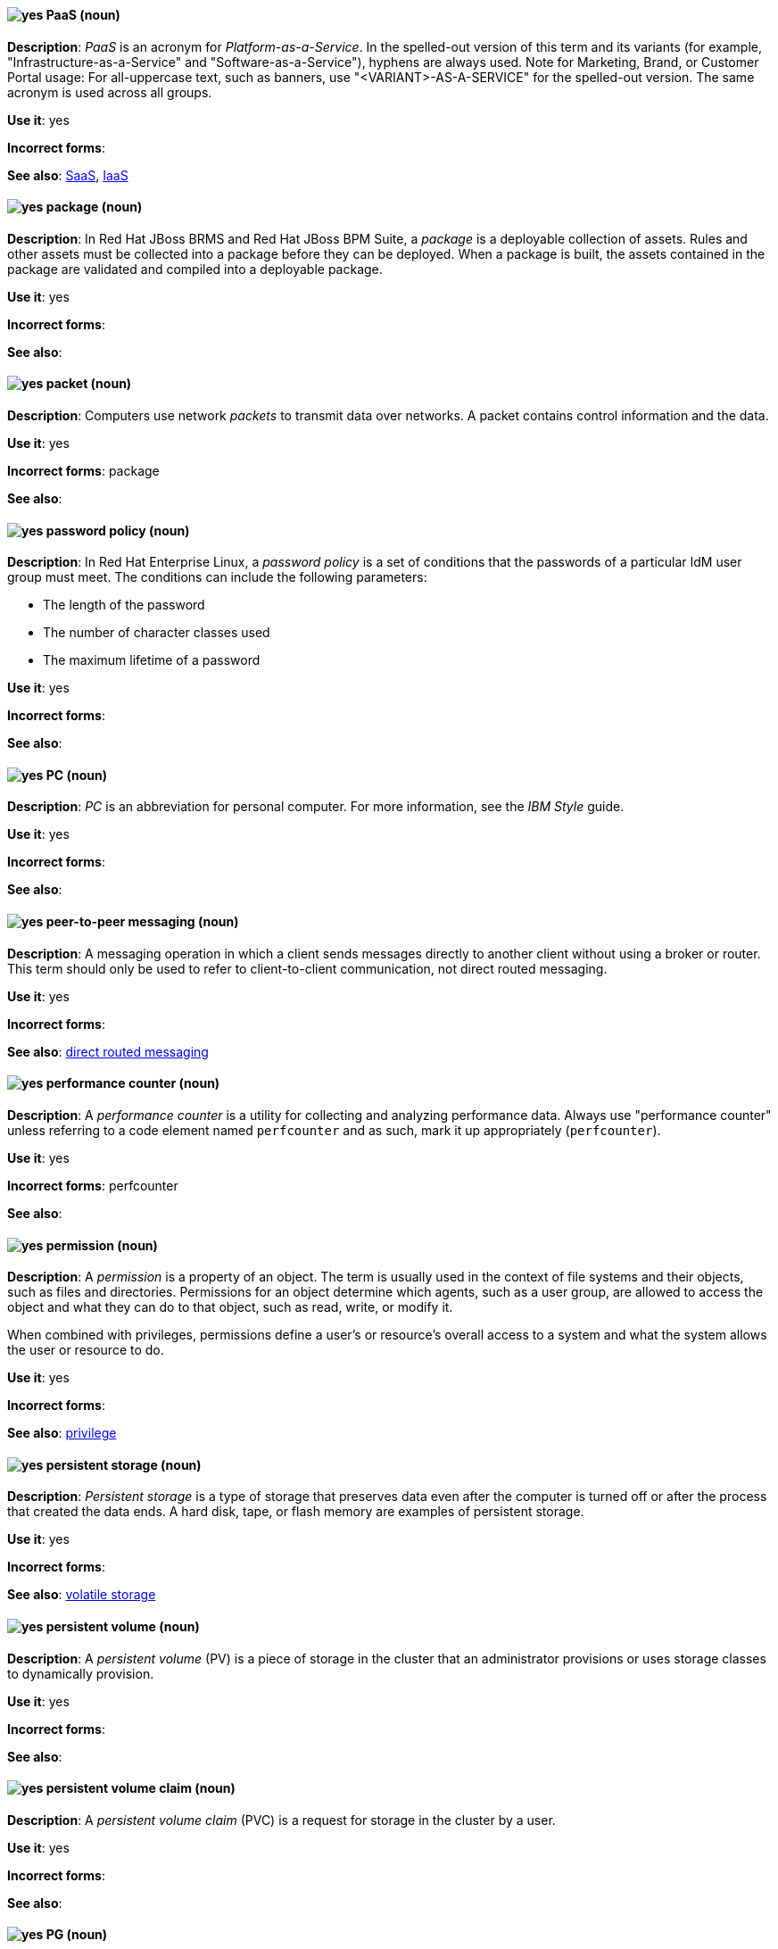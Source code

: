 [[paas]]
==== image:images/yes.png[yes] PaaS (noun)
*Description*: _PaaS_ is an acronym for _Platform-as-a-Service_. In the spelled-out version of this term and its variants (for example, "Infrastructure-as-a-Service" and "Software-as-a-Service"), hyphens are always used. Note for Marketing, Brand, or Customer Portal usage: For all-uppercase text, such as banners, use "<VARIANT>-AS-A-SERVICE" for the spelled-out version. The same acronym is used across all groups.

*Use it*: yes

*Incorrect forms*:

*See also*: xref:saas[SaaS], xref:iaas[IaaS]

// BxMS: Added "In Red Hat JBoss BRMS and Red Hat JBoss BPM Suite,"
[[package]]
==== image:images/yes.png[yes] package (noun)
*Description*: In Red Hat JBoss BRMS and Red Hat JBoss BPM Suite, a _package_ is a deployable collection of assets. Rules and other assets must be collected into a package before they can be deployed. When a package is built, the assets contained in the package are validated and compiled into a deployable package.

*Use it*: yes

*Incorrect forms*:

*See also*:

[[packet]]
==== image:images/yes.png[yes] packet (noun)
*Description*: Computers use network _packets_ to transmit data over networks. A packet contains control information and the data.

*Use it*: yes

*Incorrect forms*: package

*See also*:

// RHEL: Added "In Red Hat Enterprise Linux,"
[[password-policy]]
==== image:images/yes.png[yes] password policy (noun)
*Description*: In Red Hat Enterprise Linux, a _password policy_ is a set of conditions that the passwords of a particular IdM user group must meet. The conditions can include the following parameters:

* The length of the password
* The number of character classes used
* The maximum lifetime of a password

*Use it*: yes

*Incorrect forms*:

*See also*:

[[pc]]
==== image:images/yes.png[yes] PC (noun)
*Description*: _PC_ is an abbreviation for personal computer. For more information, see the _IBM Style_ guide.

*Use it*: yes

*Incorrect forms*:

*See also*:

// AMQ: General; kept as is
[[peer-to-peer-messaging]]
==== image:images/yes.png[yes] peer-to-peer messaging (noun)
*Description*: A messaging operation in which a client sends messages directly to another client without using a broker or router. This term should only be used to refer to client-to-client communication, not direct routed messaging.

*Use it*: yes

*Incorrect forms*:

*See also*: xref:direct-routed-messaging[direct routed messaging]

[[performance-counter]]
==== image:images/yes.png[yes] performance counter (noun)
*Description*: A _performance counter_ is a utility for collecting and analyzing performance data. Always use "performance counter" unless referring to a code element named `perfcounter` and as such, mark it up appropriately (`perfcounter`).

*Use it*: yes

*Incorrect forms*: perfcounter

*See also*:

[[permission]]
==== image:images/yes.png[yes] permission (noun)
*Description*: A _permission_ is a property of an object. The term is usually used in the context of file systems and their objects, such as files and directories.
Permissions for an object determine which agents, such as a user group, are allowed to access the object and what they can do to that object, such as read, write, or modify it.

When combined with privileges, permissions define a user's or resource's overall access to a system and what the system allows the user or resource to do.

*Use it*: yes

*Incorrect forms*:

*See also*: xref:privilege[privilege]

[[persistent-storage]]
==== image:images/yes.png[yes] persistent storage (noun)
*Description*: _Persistent storage_ is a type of storage that preserves data even after the computer is turned off or after the process that created the data ends. A hard disk, tape, or flash memory are examples of persistent storage.

*Use it*: yes

*Incorrect forms*:

*See also*: xref:volatile-storage[volatile storage]

// OCS: General; kept as is
[[persistent-volume]]
==== image:images/yes.png[yes] persistent volume (noun)
*Description*: A _persistent volume_ (PV) is a piece of storage in the cluster that an administrator provisions or uses storage classes to dynamically provision.

*Use it*: yes

*Incorrect forms*:

*See also*:

// OCS: General; kept as is; added "in the cluster"
[[persistent-volume-claim]]
==== image:images/yes.png[yes] persistent volume claim (noun)
*Description*: A _persistent volume claim_ (PVC) is a request for storage in the cluster by a user.

*Use it*: yes

*Incorrect forms*:

*See also*:

// Ceph: Added "In Red Hat Ceph Storage, PG is"
[[pg]]
==== image:images/yes.png[yes] PG (noun)
*Description*: In Red Hat Ceph Storage, _PG_ is an abbreviation for placement group.

*Use it*: yes

*Incorrect forms*:

*See also*: xref:placement-group[placement group]

[[php]]
==== image:images/yes.png[yes] PHP (noun)
*Description*: Use _PHP_ when referring to the programming language in general. Use `php` when referring to the specific command or some other literal use. See http://www.php.net/ for specific PHP language information. See http://en.wikipedia.org/wiki/PHP for more general information.

*Use it*: yes

*Incorrect forms*:

*See also*:

[[physical-topology]]
==== image:images/yes.png[yes] physical topology (noun)
*Description*: Every LAN has a topology, or the way that the devices on a network are arranged and how they communicate with each other. The _physical topology_ is the way that the workstations are connected to the network through the actual cables that transmit data.

*Use it*: yes

*Incorrect forms*:

*See also*: xref:logical-topology[logical topology], xref:signal-topology[signal topology]

// EAP: Added "In Red Hat JBoss Enterprise Application Platform,"
[[picketlink-federation]]
==== image:images/yes.png[yes] picketlink-federation subsystem (noun)
*Description*: In Red Hat JBoss Enterprise Application Platform, the `picketlink-federation` subsystem is used to configure single sign-on (SSO) using security assertion markup language (SAML). In general text, write in lowercase as two words separated by a hyphen. Use "PicketLink Federation subsystem" when referring to the picketlink-federation subsystem in titles and headings. When writing the term in its heading form, ensure that you include an uppercase "L".

*Use it*: yes

*Incorrect forms*:

*See also*:

// EAP: Added "In Red Hat JBoss Enterprise Application Platform,"
[[picketlink-identity-management]]
==== image:images/yes.png[yes] picketlink-identity-management subsystem(noun)
*Description*: In Red Hat JBoss Enterprise Application Platform, the `picketlink-identity-management` subsystem is used to configure identity management services. In general text, write in lowercase as three words separated by hyphens. Use "PicketLink Identity Management subsystem" when referring to the `picketlink-identity-management` subsystem in titles and headings. When writing the term in its heading form, ensure that you include an uppercase "L".

*Use it*: yes

*Incorrect forms*:

*See also*:

[[pico]]
==== image:images/yes.png[yes] Pico (noun)
*Description*: Capitalize "Pico" when referring to the text editor or to the programming language. Do not capitalize "pico" when referring to the SI prefix.

*Use it*: yes

*Incorrect forms*:

*See also*:

// Fuse: Added "In Red Hat Fuse,"
// Fuse: Changed "Fuse (Karaf)" to "Red Hat Fuse (Karaf)" (Breda)
[[pid]]
==== image:images/yes.png[yes] PID (noun)
*Description*: In Red Hat Fuse, the _persistent identifier_ (PID) of a registered OSGi service is used to identify the service across container restarts. In Fuse (Karaf), PIDs map to `.cfg` configuration files located in the `FUSE_HOME/etc/` directory. A `.cfg` file contains a list of attribute/value pairs that configure a service. You can edit any `.cfg` file to configure/reconfigure the corresponding OSGi service.

*Use it*: yes

*Incorrect forms*:

*See also*:

// Ceph: Added "In Red Hat Ceph Storage, a placement group"; fixed incorrect see also from PC to PG
[[placement-group]]
==== image:images/yes.png[yes] placement group (noun)
*Description*: In Red Hat Ceph Storage, a _placement group_ aggregates a series of objects into a group, and maps the group into a series of OSDs. Write "Placement Group" (both first letters in uppercase) only when explaining the PC abbreviation, then write "placement group" (in lowercase).

*Use it*: yes

*Incorrect forms*:

*See also*: xref:pg[PG]

// Ceph: Added "In Red Hat Ceph Storage, a placement target is"
[[placement-target]]
==== image:images/yes.png[yes] placement target (noun)
*Description*: In Red Hat Ceph Storage, a _placement target_ is a configurable rule that determines where bucket data is stored.
//TODO: does this have to be first letters in uppercase?

*Use it*: yes

*Incorrect forms*:

*See also*:

[[plain-text]]
==== image:images/yes.png[yes] plain text (adjective)
*Description*: "Plain text" is correct in almost all cases. We use "plain text" as a plain English denotation of all unencrypted information, whether it is being stored or is being fed to an encryption algorithm. Unless it is necessary to make the cryptographer's distinction, do not use "plaintext" or "cleartext". Cryptographers distinguish between "cleartext" (unencrypted data) and "plaintext" (unencrypted data as input to an encryption algorithm).

*Use it*: yes

*Incorrect forms*: plaintext, plain-text, cleartext, clear text

*See also*:

[[playbook]]
==== image:images/yes.png[yes] playbook (noun)
*Description*: Playbooks are the configuration, deployment, and orchestration language for Ansible Automation Platform.
Playbooks can describe a policy you want your remote systems to enforce or a set of steps in a general IT process.
When using the term _playbook_ without the Ansible prefix, use lowercase _p_.

Examples:

* Run a playbook in Ansible.

*Use it*: yes

*Incorrect forms*: Run a Playbook in Ansible

*See also*: xref:ansible-playbook[Ansible Playbook]

[[pluggable]]
==== image:images/yes.png[yes] pluggable (noun)
*Description*: "Pluggable" refers to something that is capable of being plugged in, especially in terms of (for example) software modules. "Hot-pluggable" is also widely used with respect to hardware to indicate that it can be connected and recognized without powering down the system.

*Use it*: yes

*Incorrect forms*:

*See also*:

[[plugin-adj]]
==== image:images/yes.png[yes] plugin (adjective)
*Description*: Use to distinguish software code separate from the core application or service that adds new features or extends the functionality.
Use "plugin" rather than "plug-in", unless you are updating existing content that uses the hyphenated form.

*Use it*: yes

*Incorrect forms*: plug in, plug-in

*See also*: xref:plugin[plugin]

[[plugin]]
==== image:images/yes.png[yes] plugin (noun)
*Description*: A _plugin_ is a software component that adds new features or extends the functionality of an existing application or service.
Use "plugin" rather than "plug-in", unless you are updating existing content that uses the hyphenated form.

*Use it*: yes

*Incorrect forms*: plug in, plug-in

*See also*: xref:plug-in[plug-in]

[[plug-in]]
==== image:images/caution.png[with caution] plug-in (noun)
*Description*: Use with caution. Write as shown only when updating existing content that uses the hyphenated form. For new content, use "plugin".

*Use it*: with caution

*Incorrect forms*: plug in

*See also*: xref:plugin[plugin]

// OCP: Added "In Kubernetes," and removed first sentence
[[pod]]
==== image:images/yes.png[yes] pod (noun)
*Description*: In Kubernetes, a _pod_ is a set of one or more containers deployed together to act as if they are on a single host, sharing an internal IP, ports, and local storage. OpenShift Container Platform treats pods as immutable. Any changes to the underlying image, `Pod` configuration, or environment variable values, cause new pods to be created and phase out the existing pods. Being immutable also means that any state is not maintained between pods when they are re-created. The API object for a pod is `Pod`.

*Use it*: yes

*Incorrect forms*:

*See also*: xref:container[container]

// EAP: Added "In Red Hat JBoss Enterprise Application Platform,"
[[pojo]]
==== image:images/yes.png[yes] pojo subsystem (noun)
*Description*: In Red Hat JBoss Enterprise Application Platform, the `pojo` subsystem enables deployment of applications containing JBoss Microcontainer services. In general text, write in lowercase as one word. Use "POJO subsystem" when referring to the `pojo` subsystem in titles and headings.

*Use it*: yes

*Incorrect forms*:

*See also*:

// Ceph: Added "In Red Hat Ceph Storage, a pool is"
[[pool]]
==== image:images/yes.png[yes] pool (noun)
*Description*: In Red Hat Ceph Storage, a _pool_ is a logical unit in which Ceph stores data. You can create pools for particular types of data, such as for Ceph Block Devices, Ceph Object Gateways, or to separate one group of users from another.

*Use it*: yes

*Incorrect forms*:

*See also*:

[[popup]]
==== image:images/yes.png[yes] pop-up (noun)
*Description*: A _pop-up_ is a graphical user interface (GUI) display area, usually a small window, that is suddenly displayed in the foreground of the visual interface. Pop-ups can be initiated by a single or double mouse click or rollover, which is sometimes called a "mouseover". A "pop-up window" must be smaller than the background window or interface; otherwise, it's a "replacement interface".

*Use it*: yes

*Incorrect forms*: popup, Pop-up

*See also*:

[[posix]]
==== image:images/yes.png[yes] POSIX (noun)
*Description*: "POSIX" is an acronym for "Portable Operating System Interface [for UNIX]".

*Use it*: yes

*Incorrect forms*: Posix, posix, variations

*See also*:

// RHEL: General; kept as is
[[posix-attributes]]
==== image:images/yes.png[yes] POSIX attributes (noun)
*Description*: _POSIX attributes_ are user attributes for maintaining compatibility between operating systems.

*Use it*: yes

*Incorrect forms*:

*See also*:

[[postscript]]
==== image:images/yes.png[yes] PostScript (noun)
*Description*: "PostScript" is a registered trademark of Adobe.

*Use it*: yes

*Incorrect forms*: Postscript

*See also*:

[[powerpc]]
==== image:images/yes.png[yes] PowerPC (noun)
*Description*: Depending on context, "PowerPC" refers to either "64-bit PowerPC", which covers most 64-bit PowerPC implementations, or "64-bit IBM POWER Series", which covers the IBM POWER2 and IBM POWER8 series. The _PowerPC_ version of Red Hat Enterprise Linux runs on 64-bit IBM POWER series hardware in almost all cases.

*Use it*: yes

*Incorrect forms*: PPC, P-PC, PPC64

*See also*:

[[ppp]]
==== image:images/yes.png[yes] PPP (noun)
*Description*: "PPP" is an abbreviation for "Point-to-Point Protocol", a data link (layer 2) protocol used to establish a direct connection between two nodes. PPP can provide connection authentication, transmission encryption (using ECP, RFC 1968), and compression.

*Use it*: yes

*Incorrect forms*: Ppp, ppp

*See also*:

// Fuse: Added "In Red Hat Fuse," and moved "in a Camel route" to the end of the sentence
[[processor]]
==== image:images/yes.png[yes] processor (noun)
*Description*: In Red Hat Fuse, a _processor_ is a node that is capable of using, creating, or modifying an incoming message exchange in a Camel route. Processors are typically implementations of EIPs, but can be custom made.

*Use it*: yes

*Incorrect forms*:

*See also*: xref:route[route], xref:eip[EIP]

// AMQ: Added "In Red Hat AMQ, a producer is"
// Fuse: Added "In Red Hat Fuse," and changed "exiting a route" to "exiting a Camel route"
// Combined entries
[[producer]]
==== image:images/yes.png[yes] producer (noun)
*Description*: (1) In Red Hat AMQ, a _producer_ is a client that sends messages. (2) In Red Hat Fuse, a producer is an endpoint that acts as the source of messages exiting a Camel route. It can create and send processed messages to their target destination, such as external systems or services. The producer populates the messages it creates with data that is compatible with the target destination. A route can have multiple producers.

*Use it*: yes

*Incorrect forms*:

*See also*: xref:client-application[client application], xref:consumer[consumer]

// Satellite: Added "In Red Hat Satellite" and removed "Red Hat Satellite"
[[product]]
==== image:images/yes.png[yes] Product (noun)
*Description*: In Red Hat Satellite, a Product is a collection of repositories.

*Use it*: yes

*Incorrect forms*: product

*See also*:

// OCP: Added "In Red Hat OpenShift,"
// BxMS: Added "In Red Hat JBoss BRMS and Red Hat JBoss BPM Suite,"
// Combined into a single entry
[[project]]
==== image:images/yes.png[yes] project (noun)
*Description*: (1) In Red Hat OpenShift, a _project_ corresponds to a Kubernetes namespace. They organize and group objects in the system, such as services and deployments, as well as provide security policies specific to those resources. (2) In Red Hat JBoss BRMS and Red Hat JBoss BPM Suite, a project is a container that comprises packages of assets (business processes, rules, work definitions, decision tables, fact models, data models, and DSLs) and is located in the knowledge repository. This container defines the properties of the KIE base and KIE session that are applied to its content. You can edit these entities in the project editor in Business Central.

*Use it*: yes

*Incorrect forms*:

*See also*: xref:action[action], xref:business-rule[business rule], xref:business-process[business process]

[[privilege]]
==== image:images/yes.png[yes] privilege (noun)
*Description*: A _privilege_ is a right granted to an agent to perform certain restricted actions. A user is one example of an agent.
"Privilege" generally refers to an interaction of an agent with the system or with an application rather than with a file system and its objects.
For example, a user might have privileges granted that allow that user to add or remove user accounts or to install applications.
Use "privilege" in the context of system actions and the abilities of an agent, such as a user account, to perform non-object-specific tasks.

When combined with permissions, privileges define an agent's overall access to a system and what the system allows the agent to do.


*Use it*: yes

*Incorrect forms*:

*See also*: xref:permission[permission]

[[prom]]
==== image:images/yes.png[yes] PROM (noun)
*Description*: "PROM" is an acronym for "programmable read-only memory" and is a variation of "ROM". _PROMs_ are manufactured as blank chips on which data can be written with a device called a PROM programmer.

*Use it*: yes

*Incorrect forms*: prom, Prom

*See also*: xref:rom[ROM]

[[proof-of-concept]]
==== image:images/yes.png[yes] proof of concept (noun)
*Description*: Use the following rules to form the plural of this phrase: Use "proofs of concept" for multiple proofs but only one concept. Use "proofs of concepts" for multiple proofs and multiple concepts.

*Use it*: yes

*Incorrect forms*: proof of concepts

*See also*:

// Fuse: Added "In Red Hat Fuse," and removed "In Fuse tooling,"
[[properties-view]]
==== image:images/yes.png[yes] Properties View (noun)
*Description*: In Red Hat Fuse, _Properties view_ displays, by default, the properties of the node that is selected on the canvas for editing. It also displays the selected node's user documentation on the Documentation tab.

*Use it*: yes

*Incorrect forms*: Properties editor

*See also*:

// RHSSO: General; kept as is
[[protocol-mapper]]
==== image:images/yes.png[yes] protocol mapper
*Description*: For each client, you can tailor what claims and assertions are stored in the OIDC token or SAML assertion. You do this for each client by creating and configuring protocol mappers.

*Use it*: yes

*Incorrect forms*:

*See also*:

// Azure: General for the most part; has an Azure-specific second sentence, but that already includes "In Microsoft Azure"; kept as is
[[provisioning]]
==== image:images/yes.png[yes] provisioning (verb)
*Description*: When discussing virtual machines (VMs), "provisioning" refers to a set of actions to prepare a VM with appropriate configuration options, data, and software to make it ready for operating in a cloud environment. In Microsoft Azure, RHEL VMs are provisioned using Azure CLI 2.0 or using the Azure Resource Manager (ARM) in the Microsoft Azure portal.

*Use it*: yes

*Incorrect forms*:

*See also*:

[[pseries]]
==== image:images/no.png[no] pSeries (noun)
*Description*: This is a former product name; instead use the official product name "IBM Power".

*Use it*: no

*Incorrect forms*:

*See also*: xref:ibm-power[IBM Power]

[[pseudoops]]
==== image:images/yes.png[yes] pseudo-ops (noun)
*Description*: "Pseudo-ops" is an abbreviation for "pseudo operations" and is sometimes called an assembler directive. These keywords do not directly translate to a machine instruction.

*Use it*: yes

*Incorrect forms*: pseudo ops, pseudoops

*See also*:

// Satellite: General; kept as is
[[puppet]]
==== image:images/yes.png[yes] Puppet (noun)
*Description*: _Puppet_ is a tool for applying and managing system configurations.

*Use it*: yes

*Incorrect forms*: puppet

*See also*:

// Satellite: General; kept as is
[[puppet-forge]]
==== image:images/yes.png[yes] Puppet Forge (noun)
*Description*: _Puppet Forge_ is a Puppet Labs Git repository for community supplied Puppet modules.

*Use it*: yes

*Incorrect forms*: puppet forge

*See also*:

// Satellite: General; kept as is
[[puppetize]]
==== image:images/no.png[no] Puppetize (verb)
*Description*: To apply Puppet manifests and methods to a system. This is unnecessary industry jargon or slang.

*Use it*: no

*Incorrect forms*: puppetize

*See also*: xref:puppet[Puppet]

[[pxe]]
==== image:images/yes.png[yes] PXE (noun)
*Description*: "PXE" is an acronym for "Pre-Boot Execution Environment". Pronounced "pixie", PXE is one of the components of the Intel Wired for Management (WfM) specification. It allows a workstation to boot from a server on a network in preference to booting the operating system on the local hard drive. _PXE_ is a mandatory element of the WfM specification. To be considered compliant, PXE must be supported by the computer's BIOS and its NIC.

*Use it*: yes

*Incorrect forms*:

*See also*:
